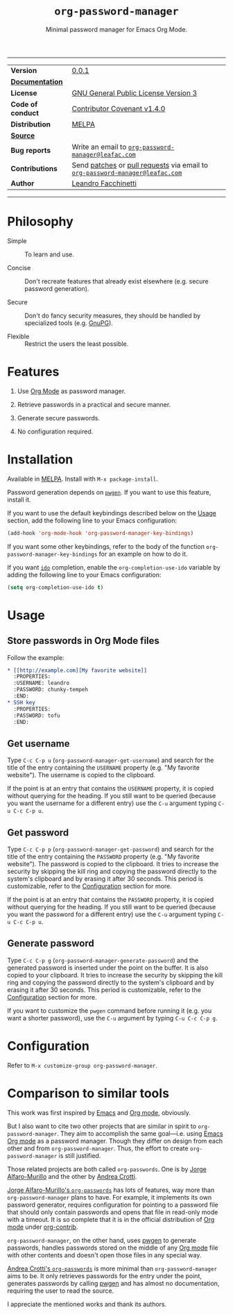 #+TITLE: =org-password-manager=
#+SUBTITLE: Minimal password manager for Emacs Org Mode.

# IMPORTANT: The documentation here is mirrored in =org-password-manager.el=
# comments. Any changes should be exported as UTF-8 and applied there.

-----

| *Version*         | [[https://www.leafac.com/projects/org-password-manager/CHANGELOG][0.0.1]]                                                                        |
| *[[https://www.leafac.com/projects/org-password-manager][Documentation]]*   |                                                                              |
| *License*         | [[https://gnu.org/licenses/gpl-3.0.txt][GNU General Public License Version 3]]                                         |
| *Code of conduct* | [[http://contributor-covenant.org/version/1/4/][Contributor Covenant v1.4.0]]                                                  |
| *Distribution*    | [[http://melpa.org/#/org-password-manager][MELPA]]                                                                        |
| *[[https://git.leafac.com/leafac/org-password-manager][Source]]*          |                                                                              |
| *Bug reports*     | Write an email to [[mailto:org-password-manager@leafac.com][=org-password-manager@leafac.com=]]                          |
| *Contributions*   | Send [[https://git-scm.com/docs/git-format-patch][patches]] or [[https://git-scm.com/docs/git-request-pull][pull requests]] via email to [[mailto:org-password-manager@leafac.com][=org-password-manager@leafac.com=]] |
| *Author*          | [[https://www.leafac.com][Leandro Facchinetti]]                                                          |

-----

#+TOC: headlines

* Philosophy

  - Simple :: To learn and use.

  - Concise :: Don't recreate features that already exist elsewhere (e.g. secure password
       generation).

  - Secure :: Don't do fancy security measures, they should be handled by
       specialized tools (e.g. [[https://gnupg.org/][GnuPG]]).

  - Flexible :: Restrict the users the least possible.

* Features

  1. Use [[http://orgmode.org/][Org Mode]] as password manager.

  2. Retrieve passwords in a practical and secure manner.

  3. Generate secure passwords.

  4. No configuration required.

* Installation

  Available in [[http://melpa.org/#/org-password-manager][MELPA]]. Install with =M-x package-install=.

  Password generation depends on [[http://pwgen.sourceforge.net/][=pwgen=]]. If you want to use this feature, install
  it.

  If you want to use the default keybindings described below on the [[#usage][Usage]]
  section, add the following line to your Emacs configuration:

  #+BEGIN_SRC emacs-lisp
    (add-hook 'org-mode-hook 'org-password-manager-key-bindings)
  #+END_SRC

  If you want some other keybindings, refer to the body of the function
  =org-password-manager-key-bindings= for an example on how to do it.

  If you want [[https://www.gnu.org/software/emacs/manual/ido.html][=ido=]] completion, enable the =org-completion-use-ido= variable by
  adding the following line to your Emacs configuration:

  #+BEGIN_SRC emacs-lisp
    (setq org-completion-use-ido t)
  #+END_SRC

* Usage
  :PROPERTIES:
  :CUSTOM_ID: usage
  :END:

** Store passwords in Org Mode files

   Follow the example:

   #+BEGIN_SRC org
     ,* [[http://example.com][My favorite website]]
       :PROPERTIES:
       :USERNAME: leandro
       :PASSWORD: chunky-tempeh
       :END:
     ,* SSH key
       :PROPERTIES:
       :PASSWORD: tofu
       :END:
   #+END_SRC

** Get username

   Type =C-c C-p u= (=org-password-manager-get-username=) and search for the
   title of the entry containing the =USERNAME= property (e.g. "My favorite
   website"). The username is copied to the clipboard.

   If the point is at an entry that contains the =USERNAME= property, it is
   copied without querying for the heading. If you still want to be queried
   (because you want the username for a different entry) use the =C-u= argument
   typing =C-u C-c C-p u=.

** Get password

   Type =C-c C-p p= (=org-password-manager-get-password=) and search for the
   title of the entry containing the =PASSWORD= property (e.g. "My favorite
   website"). The password is copied to the clipboard. It tries to increase the
   security by skipping the kill ring and copying the password directly to the
   system's clipboard and by erasing it after 30 seconds. This period is
   customizable, refer to the [[#configuration][Configuration]] section for more.

   If the point is at an entry that contains the =PASSWORD= property, it is
   copied without querying for the heading. If you still want to be queried
   (because you want the password for a different entry) use the =C-u= argument
   typing =C-u C-c C-p u=.

** Generate password

   Type =C-c C-p g= (=org-password-manager-generate-password=) and the generated
   password is inserted under the point on the buffer. It is also copied to your
   clipboard. It tries to increase the security by skipping the kill ring and
   copying the password directly to the system's clipboard and by erasing it
   after 30 seconds. This period is customizable, refer to the [[#configuration][Configuration]]
   section for more.

   If you want to customize the =pwgen= command before running it (e.g. you want
   a shorter password), use the =C-u= argument by typing =C-u C-c C-p g=.

* Configuration
  :PROPERTIES:
  :CUSTOM_ID: configuration
  :END:

  Refer to =M-x customize-group org-password-manager=.

* Comparison to similar tools

  This work was first inspired by [[https://www.gnu.org/software/emacs/][Emacs]] and [[http://orgmode.org/][Org mode]], obviously.

  But I also want to cite two other projects that are similar in spirit to
  =org-password-manager=. They aim to accomplish the same goal---i.e. using
  [[https://www.gnu.org/software/emacs/][Emacs]] [[http://orgmode.org/][Org mode]] as a password manager. Though they differ on design from each
  other and from =org-password-manager=. Thus, the effort to create
  =org-password-manager= is still justified.

  Those related projects are both called =org-passwords=. One is by [[https://bitbucket.org/alfaromurillo/org-passwords.el][Jorge
  Alfaro-Murillo]] and the other by [[https://github.com/AndreaCrotti/org-passwords/][Andrea Crotti]].

  [[https://bitbucket.org/alfaromurillo/org-passwords.el][Jorge Alfaro-Murillo's =org-passwords=]] has lots of features, way more than
  =org-password-manager= plans to have. For example, it implements its own
  password generator, requires configuration for pointing to a password file
  that should only contain passwords and opens that file in read-only mode with
  a timeout. It is so complete that it is in the official distribution of [[http://orgmode.org/][Org
  mode]] under [[http://orgmode.org/cgit.cgi/org-mode.git/tree/contrib/lisp/org-passwords.el][org-contrib]].

  =org-password-manager=, on the other hand, uses [[http://pwgen.sourceforge.net/][pwgen]] to generate passwords,
  handles passwords stored on the middle of any [[http://orgmode.org/][Org mode]] file with other
  contents and doesn't open those files in any special way.

  [[https://github.com/AndreaCrotti/org-passwords/][Andrea Crotti's =org-passwords=]] is more minimal than =org-password-manager=
  aims to be. It only retrieves passwords for the entry under the point,
  generates passwords by calling [[http://pwgen.sourceforge.net/][pwgen]] and has almost no documentation,
  requiring the user to read the source.

  I appreciate the mentioned works and thank its authors.
